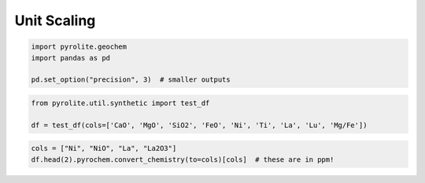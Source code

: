 .. rst-class:: sphx-glr-example-title

.. _sphx_glr_examples_geochem_scaling.py:


Unit Scaling
=============


.. code-block:: default

    import pyrolite.geochem
    import pandas as pd

    pd.set_option("precision", 3)  # smaller outputs








.. code-block:: default

    from pyrolite.util.synthetic import test_df

    df = test_df(cols=['CaO', 'MgO', 'SiO2', 'FeO', 'Ni', 'Ti', 'La', 'Lu', 'Mg/Fe'])








.. code-block:: default

    cols = ["Ni", "NiO", "La", "La2O3"]
    df.head(2).pyrochem.convert_chemistry(to=cols)[cols]  # these are in ppm!





.. only:: builder_html

    .. raw:: html

        <div>
        <style scoped>
            .dataframe tbody tr th:only-of-type {
                vertical-align: middle;
            }

            .dataframe tbody tr th {
                vertical-align: top;
            }

            .dataframe thead th {
                text-align: right;
            }
        </style>
        <table border="1" class="dataframe">
          <thead>
            <tr style="text-align: right;">
              <th></th>
              <th>Ni</th>
              <th>NiO</th>
              <th>La</th>
              <th>La2O3</th>
            </tr>
          </thead>
          <tbody>
            <tr>
              <td>0</td>
              <td>0.644</td>
              <td>0.820</td>
              <td>0.004</td>
              <td>0.005</td>
            </tr>
            <tr>
              <td>1</td>
              <td>0.650</td>
              <td>0.827</td>
              <td>0.004</td>
              <td>0.004</td>
            </tr>
          </tbody>
        </table>
        </div>
        <br />
        <br />


.. rst-class:: sphx-glr-timing

   **Total running time of the script:** ( 0 minutes  0.084 seconds)


.. _sphx_glr_download_examples_geochem_scaling.py:


.. only :: html

 .. container:: sphx-glr-footer
    :class: sphx-glr-footer-example


  .. container:: binder-badge

    .. image:: https://mybinder.org/badge_logo.svg
      :target: https://mybinder.org/v2/gh/morganjwilliams/pyrolite/develop?filepath=docs/source/examples/geochem/scaling.ipynb
      :width: 150 px


  .. container:: sphx-glr-download sphx-glr-download-python

     :download:`Download Python source code: scaling.py <scaling.py>`



  .. container:: sphx-glr-download sphx-glr-download-jupyter

     :download:`Download Jupyter notebook: scaling.ipynb <scaling.ipynb>`


.. only:: html

 .. rst-class:: sphx-glr-signature

    `Gallery generated by Sphinx-Gallery <https://sphinx-gallery.github.io>`_
